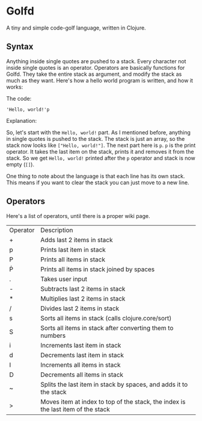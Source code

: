 * Golfd

  A tiny and simple code-golf language, written in Clojure.

** Syntax

   Anything inside single quotes are pushed to a stack. Every
   character not inside single quotes is an operator. Operators are
   basically functions for Golfd. They take the entire stack as
   argument, and modify the stack as much as they want. Here's how a
   hello world program is written, and how it works:

   The code:
   #+BEGIN_SRC text
     'Hello, world!'p
   #+END_SRC
   
   Explanation:

   So, let's start with the ~Hello, world!~ part. As I mentioned before,
   anything in single quotes is pushed to the stack. The stack is just an
   array, so the stack now looks like ~["Hello, world!"]~. The next part here
   is ~p~. ~p~ is the print operator. It takes the last item on the stack,
   prints it and removes it from the stack. So we get ~Hello, world!~ printed
   after the ~p~ operator and stack is now empty (~[]~).

   One thing to note about the language is that each line has its own
   stack. This means if you want to clear the stack you can just move
   to a new line.

** Operators

   Here's a list of operators, until there is a proper wiki page.

   | Operator | Description                                                                      |
   | +        | Adds last 2 items in stack                                                       |
   | p        | Prints last item in stack                                                        |
   | P        | Prints all items in stack                                                        |
   | Ṗ        | Prints all items in stack joined by spaces                                       |
   | .        | Takes user input                                                                 |
   | -        | Subtracts last 2 items in stack                                                  |
   | *        | Multiplies last 2 items in stack                                                 |
   | \slash{} | Divides last 2 items in stack                                                    |
   | s        | Sorts all items in stack (calls clojure.core/sort)                               |
   | S        | Sorts all items in stack after converting them to numbers                        |
   | i        | Increments last item in stack                                                    |
   | d        | Decrements last item in stack                                                    |
   | I        | Increments all items in stack                                                    |
   | D        | Decrements all items in stack                                                    |
   | ~        | Splits the last item in stack by spaces, and adds it to the stack                |
   | >        | Moves item at index to top of the stack, the index is the last item of the stack |
